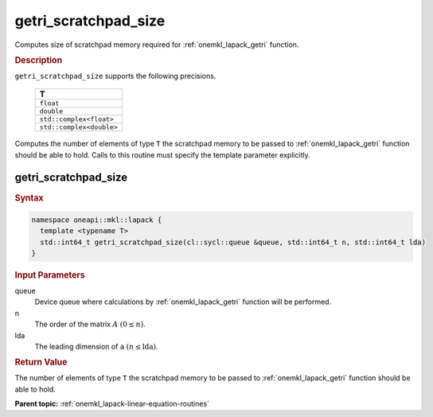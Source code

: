 .. SPDX-FileCopyrightText: 2019-2020 Intel Corporation
..
.. SPDX-License-Identifier: CC-BY-4.0

.. _onemkl_lapack_getri_scratchpad_size:

getri_scratchpad_size
=====================

Computes size of scratchpad memory required for :ref:`onemkl_lapack_getri` function.

.. container:: section

  .. rubric:: Description
      
``getri_scratchpad_size`` supports the following precisions.

    .. list-table:: 
       :header-rows: 1

       * -  T 
       * -  ``float`` 
       * -  ``double`` 
       * -  ``std::complex<float>`` 
       * -  ``std::complex<double>`` 

Computes the number of elements of type ``T`` the scratchpad memory to be passed to :ref:`onemkl_lapack_getri` function should be able to hold.
Calls to this routine must specify the template parameter
explicitly.

getri_scratchpad_size
---------------------

.. container:: section

  .. rubric:: Syntax
      
.. code-block:: cpp

    namespace oneapi::mkl::lapack {
      template <typename T>
      std::int64_t getri_scratchpad_size(cl::sycl::queue &queue, std::int64_t n, std::int64_t lda) 
    }

.. container:: section

  .. rubric:: Input Parameters

queue
   Device queue where calculations by :ref:`onemkl_lapack_getri` function will be performed.

n
   The order of the matrix :math:`A` :math:`(0 \le n)`.

lda
   The leading dimension of ``a`` :math:`(n \le \text{lda})`.

.. container:: section

  .. rubric:: Return Value
     
The number of elements of type ``T`` the scratchpad memory to be passed to :ref:`onemkl_lapack_getri` function should be able to hold.

**Parent topic:** :ref:`onemkl_lapack-linear-equation-routines` 



